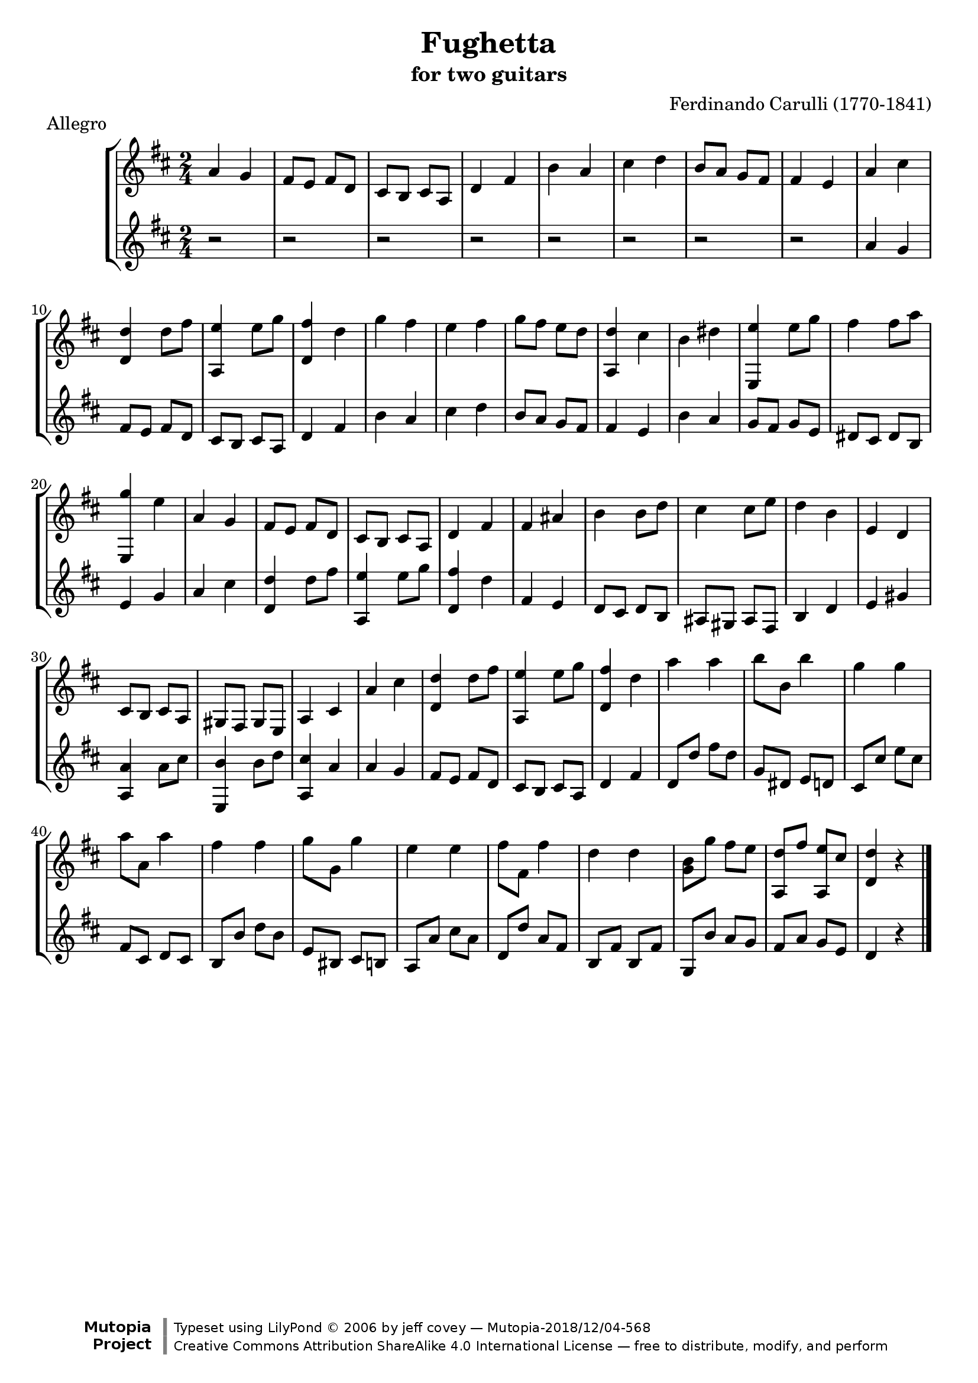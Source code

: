 \header {
   title             = "Fughetta"
   subtitle          = "for two guitars"
   piece             = "Allegro"
   composer          = "Ferdinando Carulli (1770-1841)"
   
   mutopiatitle      = "Fughetta"
   mutopiacomposer   = "CarulliF"
   mutopiainstrument = "Guitar Duet"
   date              = "19th C."
   source            = "Manuscript"
   style             = "Classical"
   license           = "Creative Commons Attribution-ShareAlike 4.0"
   maintainer        = "jeff covey"
   maintainerEmail   = "jeff.covey@pobox.com"
   maintainerWeb     = "http://pobox.com/~jeff.covey/"
   lastupdated       = "2005/June/22"
   footer = "Mutopia-2018/12/04-568"
   copyright = \markup {\override #'(font-name . "DejaVu Sans, Bold") \override #'(baseline-skip . 0) \right-column {\with-url #"http://www.MutopiaProject.org" {\abs-fontsize #9  "Mutopia " \concat {\abs-fontsize #12 \with-color #white "ǀ" \abs-fontsize #9 "Project "}}}\override #'(font-name . "DejaVu Sans, Bold") \override #'(baseline-skip . 0 ) \center-column {\abs-fontsize #11.9 \with-color #grey \bold {"ǀ" "ǀ"}}\override #'(font-name . "DejaVu Sans,sans-serif") \override #'(baseline-skip . 0) \column { \abs-fontsize #8 \concat {"Typeset using " \with-url #"http://www.lilypond.org" "LilyPond " ©" 2006 ""by " \maintainer " — " \footer}\concat {\concat {\abs-fontsize #8 { \with-url #"http://creativecommons.org/licenses/by-sa/4.0/" "Creative Commons Attribution ShareAlike 4.0 International License" " — free to distribute, modify, and perform" }}\abs-fontsize #13 \with-color #white "ǀ" }}}
   tagline = ##f
}

\version "2.18.0"

global =  {
   % lilytidy template: guitar
   \transposition c
   \set Staff.midiInstrument = "acoustic guitar (nylon)"
   % lilytidy template end
   \key d \major
   \time 2/4
   \skip 2*48
   \bar "|."
}

guitarone = \relative c'' {
   a4 g                           | % 1
   fis8 e fis d                   | % 2
   cis b cis a                    | % 3
   d4 fis                         | % 4
   b a                            | % 5
   cis d                          | % 6
   b8 a g fis                     | % 7
   fis4 e                         | % 8
   a cis                          | % 9
   <<d, d'>> d8 fis               | % 10
   <<a,,4 e''>> e8 g              | % 11
   <<d,4 fis'>> d                 | % 12
   g fis                          | % 13
   e fis                          | % 14
   g8 fis e d                     | % 15
   <<a,4 d'>> cis                 | % 16
   b dis                          | % 17
   <<e,, e''>> e8 g               | % 18
   fis4 fis8 a                    | % 19
   <<e,,4 g''>> e                 | % 20
   a, g                           | % 21
   fis8 e fis d                   | % 22
   cis b cis a                    | % 23
   d4 fis                         | % 24
   fis ais                        | % 25
   b b8 d                         | % 26
   cis4 cis8 e                    | % 27
   d4 b                           | % 28
   e, d                           | % 29
   cis8 b cis a                   | % 30
   gis fis gis e                  | % 31
   a4 cis                         | % 32
   a' cis                         | % 33
   <<d,4 d'>> d8 fis              | % 34
   <<a,,4 e''>> e8 g              | % 35
   <<d,4 fis'>> d                 | % 36
   a' a                           | % 37
   b8 b, b'4                      | % 38
   g g                            | % 39
   a8 a, a'4                      | % 40
   fis fis                        | % 41
   g8 g, g'4                      | % 42
   e e                            | % 43
   fis8 fis, fis'4                | % 44
   d d                            | % 45
   <<g,8 b>> g' fis e             | % 46
   <<a,, d'>> fis <<a,, e''>> cis | % 47
   <<d4 d,>> r                    | % 48
}

guitartwo = \relative c'' {
   r2                             | % 1
   r2                             | % 2
   r2                             | % 3
   r2                             | % 4
   r2                             | % 5
   r2                             | % 6
   r2                             | % 7
   r2                             | % 8
   a4 g                           | % 9
   fis8 e fis d                   | % 10
   cis b cis a                    | % 11
   d4 fis                         | % 12
   b a                            | % 13
   cis d                          | % 14
   b8 a g fis                     | % 15
   fis4 e                         | % 16
   b' a                           | % 17
   g8 fis g e                     | % 18
   dis cis dis b                  | % 19
   e4 g                           | % 20
   a cis                          | % 21
   <<d, d'>> d8 fis               | % 22
   <<a,,4 e''>> e8 g              | % 23
   <<d,4 fis'>> d                 | % 24
   fis, e                         | % 25
   d8 cis d b                     | % 26
   ais gis ais fis                | % 27
   b4 d                           | % 28
   e gis                          | % 29
   <<a, a'>> a8 cis               | % 30
   <<e,,4 b''>> b8 d              | % 31
   <<a,4 cis'>> a                 | % 32
   a g                            | % 33
   fis8 e fis d                   | % 34
   cis b cis a                    | % 35
   d4 fis                         | % 36
   d8 d' fis d                    | % 37
   g, dis e d                     | % 38
   cis cis' e cis                 | % 39
   fis, cis d cis                 | % 40
   b b' d b                       | % 41
   e, bis cis b                   | % 42
   a a' cis a                     | % 43
   d, d' a fis                    | % 44
   b, fis' b, fis'                | % 45
   g, b' a g                      | % 46
   fis a g e                      | % 47
   d4 r                           | % 48
}

\score {
   \new StaffGroup <<
      \new Staff << \global \guitarone >>
      \new Staff << \global \guitartwo >>
   >>
   \layout { }
   
  \midi {
    \tempo 4. = 76
    }


}

